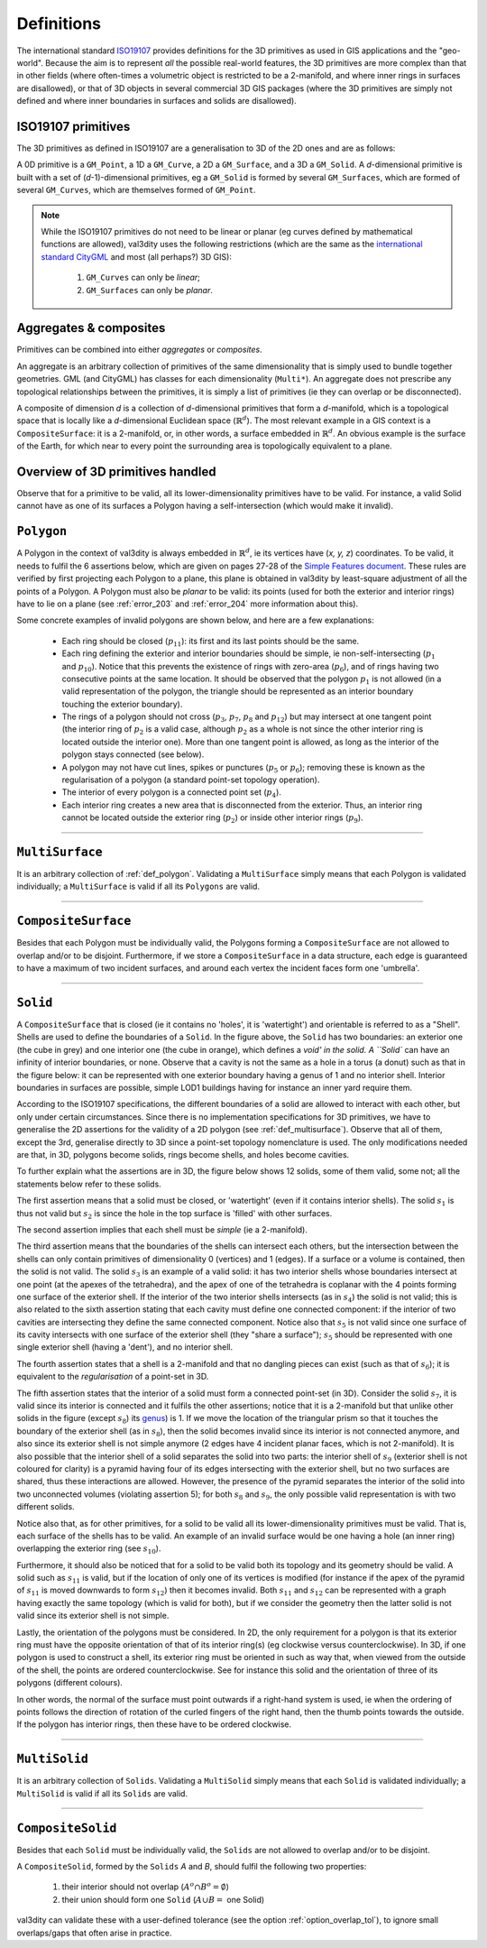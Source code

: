 .. _def:

===========
Definitions
===========

The international standard `ISO19107 <http://www.iso.org/iso/catalogue_detail.htm?csnumber=26012>`_ provides definitions for the 3D primitives as used in GIS applications and the "geo-world".
Because the aim is to represent *all* the possible real-world features, the 3D primitives are more complex than that in other fields (where often-times a volumetric object is restricted to be a 2-manifold, and where inner rings in surfaces are disallowed), or that of 3D objects in several commercial 3D GIS packages (where the 3D primitives are simply not defined and where inner boundaries in surfaces and solids are disallowed).


ISO19107 primitives
-------------------

The 3D primitives as defined in ISO19107 are a generalisation to 3D of the 2D ones and are as follows:

.. image:: _static/isoprimitives.svg
   :width: 70%

A 0D primitive is a ``GM_Point``, a 1D a ``GM_Curve``, a 2D a ``GM_Surface``, and a 3D a ``GM_Solid``.
A *d*-dimensional primitive is built with a set of (*d*-1)-dimensional primitives, eg a ``GM_Solid`` is formed by several ``GM_Surfaces``, which are formed of several ``GM_Curves``, which are themselves formed of ``GM_Point``.

.. note::
  While the ISO19107 primitives do not need to be linear or planar (eg curves defined by mathematical functions are allowed), val3dity uses the following restrictions (which are the same as the `international standard CityGML <https://www.citygml.org>`_ and most (all perhaps?) 3D GIS):
    
    1. ``GM_Curves`` can only be *linear*; 
    2. ``GM_Surfaces`` can only be *planar*.


Aggregates & composites
-----------------------

Primitives can be combined into either *aggregates* or *composites*.

An aggregate is an arbitrary collection of primitives of the same dimensionality that is simply used to bundle together geometries.
GML (and CityGML) has classes for each dimensionality (``Multi*``).
An aggregate does not prescribe any topological relationships between the primitives, it is simply a list of primitives (ie they can overlap or be disconnected).

A composite of dimension *d* is a collection of *d*-dimensional primitives that form a *d*-manifold, which is a topological space that is locally like a *d*-dimensional Euclidean space (:math:`\mathbb{R}^d`). 
The most relevant example in a GIS context is a ``CompositeSurface``: it is a 2-manifold, or, in other words, a surface embedded in :math:`\mathbb{R}^d`.
An obvious example is the surface of the Earth, for which near to every point the surrounding area is topologically equivalent to a plane. 


Overview of 3D primitives handled
---------------------------------

.. image:: _static/geomprimitives.svg
   :width: 70%

Observe that for a primitive to be valid, all its lower-dimensionality primitives have to be valid.
For instance, a valid Solid cannot have as one of its surfaces a Polygon having a self-intersection (which would make it invalid).


.. _def_polygon:

``Polygon``
-----------
A Polygon in the context of val3dity is always embedded in :math:`\mathbb{R}^d`, ie its vertices have (*x, y, z*) coordinates.
To be valid, it needs to fulfil the 6 assertions below, which are given on pages 27-28 of the `Simple Features document <http://portal.opengeospatial.org/files/?artifact_id=25355>`_.
These rules are verified by first projecting each Polygon to a plane, this plane is obtained in val3dity by least-square adjustment of all the points of a Polygon.
A Polygon must also be *planar* to be valid: its points (used for both the exterior and interior rings) have to lie on a plane (see :ref:`error_203` and :ref:`error_204` more information about this).


.. image:: _static/ogcassertions.png
   :width: 90%


Some concrete examples of invalid polygons are shown below, and here are a few explanations:

  - Each ring should be closed (:math:`p_{11}`): its first and its last points should be the same.
  - Each ring defining the exterior and interior boundaries should be simple, ie non-self-intersecting (:math:`p_{1}` and :math:`p_{10}`). Notice that this prevents the existence of rings with zero-area (:math:`p_{6}`), and of rings having two consecutive points at the same location. It should be observed that the polygon :math:`p_{1}` is not allowed (in a valid representation of the polygon, the triangle should be represented as an interior boundary touching the exterior boundary).
  - The rings of a polygon should not cross (:math:`p_{3}`, :math:`p_{7}`, :math:`p_{8}` and :math:`p_{12}`) but may intersect at one tangent point (the interior ring of :math:`p_{2}` is a valid case, although :math:`p_{2}` as a whole is not since the other interior ring is located outside the interior one). More than one tangent point is allowed, as long as the interior of the polygon stays connected (see below).
  - A polygon may not have cut lines, spikes or punctures (:math:`p_{5}` or :math:`p_{6}`); removing these is known as the regularisation of a polygon (a standard point-set topology operation).
  - The interior of every polygon is a connected point set (:math:`p_{4}`).
  - Each interior ring creates a new area that is disconnected from the exterior. Thus, an interior ring cannot be located outside the exterior ring (:math:`p_{2}`) or inside other interior rings (:math:`p_{9}`).



----


.. _def_multisurface:

``MultiSurface``
----------------
It is an arbitrary collection of :ref:`def_polygon`.
Validating a ``MultiSurface`` simply means that each Polygon is validated individually; a ``MultiSurface`` is valid if all its ``Polygons`` are valid.


----


``CompositeSurface`` 
--------------------
Besides that each Polygon must be individually valid, the Polygons forming a ``CompositeSurface`` are not allowed to overlap and/or to be disjoint.
Furthermore, if we store a ``CompositeSurface`` in a data structure, each edge is guaranteed to have a maximum of two incident surfaces, and around each vertex the incident faces form one 'umbrella'.


----


``Solid``
---------

.. image:: _static/isosolid.svg
   :width: 60%

A ``CompositeSurface`` that is closed (ie it contains no 'holes', it is 'watertight') and orientable is referred to as a "Shell".
Shells are used to define the boundaries of a ``Solid``.
In the figure above, the ``Solid`` has two boundaries: an exterior one (the cube in grey) and one interior one (the cube in orange), which defines a `void' in the solid.
A ``Solid`` can have an infinity of interior boundaries, or none.
Observe that a cavity is not the same as a hole in a torus (a donut) such as that in the figure below: it can be represented with one exterior boundary having a genus of 1 and no interior shell.
Interior boundaries in surfaces are possible, simple LOD1 buildings having for instance an inner yard require them.

.. image:: _static/torus.svg
   :width: 40%

According to the ISO19107 specifications, the different boundaries of a solid are allowed to interact with each other, but only under certain circumstances.
Since there is no implementation specifications for 3D primitives, we have to generalise the 2D assertions for the validity of a 2D polygon (see :ref:`def_multisurface`).
Observe that all of them, except the 3rd, generalise directly to 3D since a point-set topology nomenclature is used.
The only modifications needed are that, in 3D, polygons become solids, rings become shells, and holes become cavities.

To further explain what the assertions are in 3D, the figure below shows 12 solids, some of them valid, some not; all the statements below refer to these solids.

.. image:: _static/validornot.png
   :width: 60%

The first assertion means that a solid must be closed, or 'watertight' (even if it contains interior shells).
The solid :math:`s_1` is thus not valid but :math:`s_2` is since the hole in the top surface is 'filled' with other surfaces.

The second assertion implies that each shell must be *simple* (ie a 2-manifold).

The third assertion means that the boundaries of the shells can intersect each others, but the intersection between the shells can only contain primitives of dimensionality 0 (vertices) and 1 (edges).
If a surface or a volume is contained, then the solid is not valid.
The solid :math:`s_3` is an example of a valid solid: it has two interior shells whose boundaries intersect at one point (at the apexes of the tetrahedra), and the apex of one of the tetrahedra is coplanar with the 4 points forming one surface of the exterior shell.
If the interior of the two interior shells intersects (as in :math:`s_4`) the solid is not valid; this is also related to the sixth assertion stating that each cavity must define one connected component: if the interior of two cavities are intersecting they define the same connected component.
Notice also that :math:`s_5` is not valid since one surface of its cavity intersects with one surface of the exterior shell (they "share a surface"); :math:`s_5` should be represented with one single exterior shell (having a 'dent'), and no interior shell.

The fourth assertion states that a shell is a 2-manifold and that no dangling pieces can exist (such as that of :math:`s_6`); it is equivalent to the *regularisation* of a point-set in 3D.

The fifth assertion states that the interior of a solid must form a connected point-set (in 3D).
Consider the solid :math:`s_7`, it is valid since its interior is connected and it fulfils the other assertions; notice that it is a 2-manifold but that unlike other solids in the figure (except :math:`s_8`) its `genus <http://en.wikipedia.org/wiki/Genus_(mathematics)>`_) is 1.
If we move the location of the triangular prism so that it touches the boundary of the exterior shell (as in :math:`s_8`), then the solid becomes invalid since its interior is not connected anymore, and also since its exterior shell is not simple anymore (2 edges have 4 incident planar faces, which is not 2-manifold).
It is also possible that the interior shell of a solid separates the solid into two parts: the interior shell of :math:`s_9` (exterior shell is not coloured for clarity) is a pyramid having four of its edges intersecting with the exterior shell, but no two surfaces are shared, thus these interactions are allowed.
However, the presence of the pyramid separates the interior of the solid into two unconnected volumes (violating assertion 5); for both :math:`s_8` and :math:`s_9`, the only possible valid representation is with two different solids.

Notice also that, as for other primitives, for a solid to be valid all its lower-dimensionality primitives must be valid.
That is, each surface of the shells has to be valid.
An example of an invalid surface would be one having a hole (an inner ring) overlapping the exterior ring (see :math:`s_{10}`).

Furthermore, it should also be noticed that for a solid to be valid both its topology and its geometry should be valid.
A solid such as :math:`s_{11}` is valid, but if the location of only one of its vertices is modified (for instance if the apex of the pyramid of :math:`s_{11}` is moved downwards to form :math:`s_{12}`) then it becomes invalid. 
Both :math:`s_{11}` and :math:`s_{12}` can be represented with a graph having exactly the same topology (which is valid for both), but if we consider the geometry then the latter solid is not valid since its exterior shell is not simple.

Lastly, the orientation of the polygons must be considered.
In 2D, the only requirement for a polygon is that its exterior ring must have the opposite orientation of that of its interior ring(s) (eg clockwise versus counterclockwise).
In 3D, if one polygon is used to construct a shell, its exterior ring must be oriented in such as way that, when viewed from the outside of the shell, the points are ordered counterclockwise.
See for instance this solid and the orientation of three of its polygons (different colours).

.. image:: _static/orientation.png
   :width: 50%

In other words, the normal of the surface must point outwards if a right-hand system is used, ie when the ordering of points follows the direction of rotation of the curled fingers of the right hand, then the thumb points towards the outside. 
If the polygon has interior rings, then these have to be ordered clockwise.


----


``MultiSolid``
--------------
It is an arbitrary collection of ``Solids``.
Validating a ``MultiSolid`` simply means that each ``Solid`` is validated individually; a ``MultiSolid`` is valid if all its ``Solids`` are valid.


----


``CompositeSolid``
------------------
Besides that each ``Solid`` must be individually valid, the ``Solids`` are not allowed to overlap and/or to be disjoint.

A ``CompositeSolid``, formed by the ``Solids`` *A* and *B*, should fulfil the following two properties:

  1. their interior should not overlap (:math:`A^{o} \cap B^{o} = \emptyset`)
  2. their union should form one ``Solid`` (:math:`A \cup B =` one Solid)

val3dity can validate these with a user-defined tolerance (see the option :ref:`option_overlap_tol`), to ignore small overlaps/gaps that often arise in practice.







